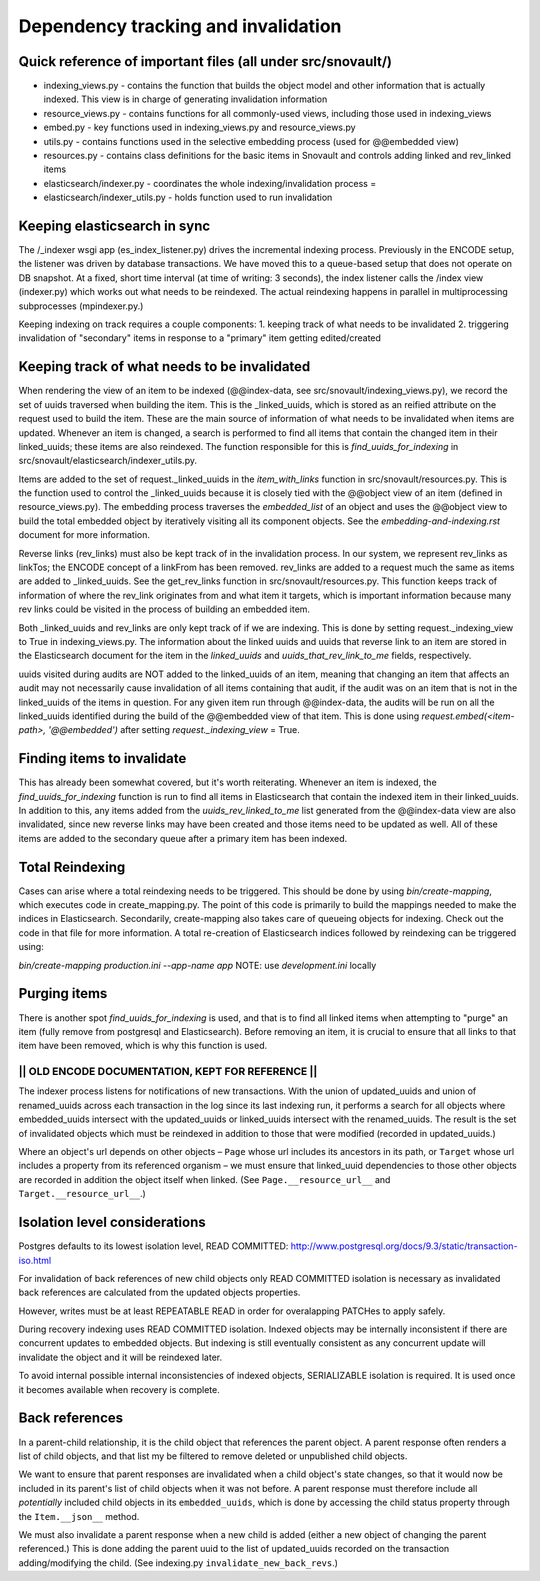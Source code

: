 Dependency tracking and invalidation
====================================

Quick reference of important files (all under src/snovault/)
----------------------------------

* indexing_views.py - contains the function that builds the object model and other information that is actually indexed. This view is in charge of generating invalidation information
* resource_views.py - contains functions for all commonly-used views, including those used in indexing_views
* embed.py - key functions used in indexing_views.py and resource_views.py
* utils.py - contains functions used in the selective embedding process (used for @@embedded view)
* resources.py - contains class definitions for the basic items in Snovault and controls adding linked and rev_linked items
* elasticsearch/indexer.py - coordinates the whole indexing/invalidation process =
* elasticsearch/indexer_utils.py - holds function used to run invalidation


Keeping elasticsearch in sync
-----------------------------

The /_indexer wsgi app (es_index_listener.py) drives the incremental indexing process. Previously in the ENCODE setup, the listener was driven by database transactions. We have moved this to a queue-based setup that does not operate on DB snapshot. At a fixed, short time interval (at time of writing: 3 seconds), the index listener calls the /index view (indexer.py) which works out what needs to be reindexed. The actual reindexing happens in parallel in multiprocessing subprocesses (mpindexer.py.)

Keeping indexing on track requires a couple components:
1. keeping track of what needs to be invalidated
2. triggering invalidation of "secondary" items in response to a "primary" item getting edited/created

Keeping track of what needs to be invalidated
---------------------------------------------

When rendering the view of an item to be indexed (@@index-data, see src/snovault/indexing_views.py), we record the set of uuids traversed when building the item. This is the _linked_uuids, which is stored as an reified attribute on the request used to build the item. These are the main source of information of what needs to be invalidated when items are updated. Whenever an item is changed, a search is performed to find all items that contain the changed item in their linked_uuids; these items are also reindexed. The function responsible for this is `find_uuids_for_indexing` in src/snovault/elasticsearch/indexer_utils.py.

Items are added to the set of request._linked_uuids in the `item_with_links` function in src/snovault/resources.py. This is the function used to control the _linked_uuids because it is closely tied with the @@object view of an item (defined in resource_views.py). The embedding process traverses the `embedded_list` of an object and uses the @@object view to build the total embedded object by iteratively visiting all its component objects. See the `embedding-and-indexing.rst` document for more information.

Reverse links (rev_links) must also be kept track of in the invalidation process. In our system, we represent rev_links as linkTos; the ENCODE concept of a linkFrom has been removed. rev_links are added to a request much the same as items are added to _linked_uuids. See the get_rev_links function in src/snovault/resources.py. This function keeps track of information of where the rev_link originates from and what item it targets, which is important information because many rev links could be visited in the process of building an embedded item.

Both _linked_uuids and rev_links are only kept track of if we are indexing. This is done by setting request._indexing_view to True in indexing_views.py. The information about the linked uuids and uuids that reverse link to an item are stored in the Elasticsearch document for the item in the `linked_uuids` and `uuids_that_rev_link_to_me` fields, respectively.

uuids visited during audits are NOT added to the linked_uuids of an item, meaning that changing an item that affects an audit may not necessarily cause invalidation of all items containing that audit, if the audit was on an item that is not in the linked_uuids of the items in question. For any given item run through @@index-data, the audits will be run on all the linked_uuids identified during the build of the @@embedded view of that item. This is done using `request.embed(<item-path>, '@@embedded')` after setting `request._indexing_view` = True.


Finding items to invalidate
---------------------------

This has already been somewhat covered, but it's worth reiterating. Whenever an item is indexed, the `find_uuids_for_indexing` function is run to find all items in Elasticsearch that contain the indexed item in their linked_uuids. In addition to this, any items added from the `uuids_rev_linked_to_me` list generated from the @@index-data view are also invalidated, since new reverse links may have been created and those items need to be updated as well. All of these items are added to the secondary queue after a primary item has been indexed.


Total Reindexing
----------------

Cases can arise where a total reindexing needs to be triggered. This should be done by using `bin/create-mapping`, which executes code in create_mapping.py. The point of this code is primarily to build the mappings needed to make the indices in Elasticsearch. Secondarily, create-mapping also takes care of queueing objects for indexing. Check out the code in that file for more information. A total re-creation of Elasticsearch indices followed by reindexing can be triggered using:

`bin/create-mapping production.ini --app-name app`
NOTE: use `development.ini` locally


Purging items
-------------

There is another spot `find_uuids_for_indexing` is used, and that is to find all linked items when attempting to "purge" an item (fully remove from postgresql and Elasticsearch). Before removing an item, it is crucial to ensure that all links to that item have been removed, which is why this function is used.



------------------------------------------------------
||   OLD ENCODE DOCUMENTATION, KEPT FOR REFERENCE   ||
------------------------------------------------------

The indexer process listens for notifications of new transactions. With the union of updated_uuids and union of renamed_uuids across each transaction in the log since its last indexing run, it performs a search for all objects where embedded_uuids intersect with the updated_uuids or linked_uuids intersect with the renamed_uuids. The result is the set of invalidated objects which must be reindexed in addition to those that were modified (recorded in updated_uuids.)

Where an object's url depends on other objects – ``Page`` whose url includes its ancestors in its path, or ``Target`` whose url includes a property from its referenced organism – we must ensure that linked_uuid dependencies to those other objects are recorded in addition the object itself when linked. (See ``Page.__resource_url__`` and ``Target.__resource_url__``.)


Isolation level considerations
------------------------------

Postgres defaults to its lowest isolation level, READ COMMITTED: http://www.postgresql.org/docs/9.3/static/transaction-iso.html

For invalidation of back references of new child objects only READ COMMITTED isolation is necessary as invalidated back references are calculated from the updated objects properties.

However, writes must be at least REPEATABLE READ in order for overalapping PATCHes to apply safely.

During recovery indexing uses READ COMMITTED isolation. Indexed objects may be internally inconsistent if there are concurrent updates to embedded objects. But indexing is still eventually consistent as any concurrent update will invalidate the object and it will be reindexed later.

To avoid internal possible internal inconsistencies of indexed objects, SERIALIZABLE isolation is required. It is used once it becomes available when recovery is complete.


Back references
---------------

In a parent-child relationship, it is the child object that references the parent object. A parent response often renders a list of child objects, and that list my be filtered to remove deleted or unpublished child objects.

We want to ensure that parent responses are invalidated when a child object's state changes, so that it would now be included in its parent's list of child objects when it was not before. A parent response must therefore include all *potentially* included child objects in its ``embedded_uuids``, which is done by accessing the child status property through the ``Item.__json__`` method.

We must also invalidate a parent response when a new child is added (either a new object of changing the parent referenced.) This is done adding the parent uuid to the list of updated_uuids recorded on the transaction adding/modifying the child. (See indexing.py ``invalidate_new_back_revs``.)
